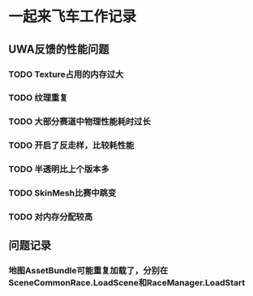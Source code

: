 * 一起来飞车工作记录
** UWA反馈的性能问题
*** TODO Texture占用的内存过大
*** TODO 纹理重复
*** TODO 大部分赛道中物理性能耗时过长
*** TODO 开启了反走样，比较耗性能
*** TODO 半透明比上个版本多
*** TODO SkinMesh比赛中跳变
*** TODO 对内存分配较高
** 问题记录
*** 地图AssetBundle可能重复加载了，分别在SceneCommonRace.LoadScene和RaceManager.LoadStart
